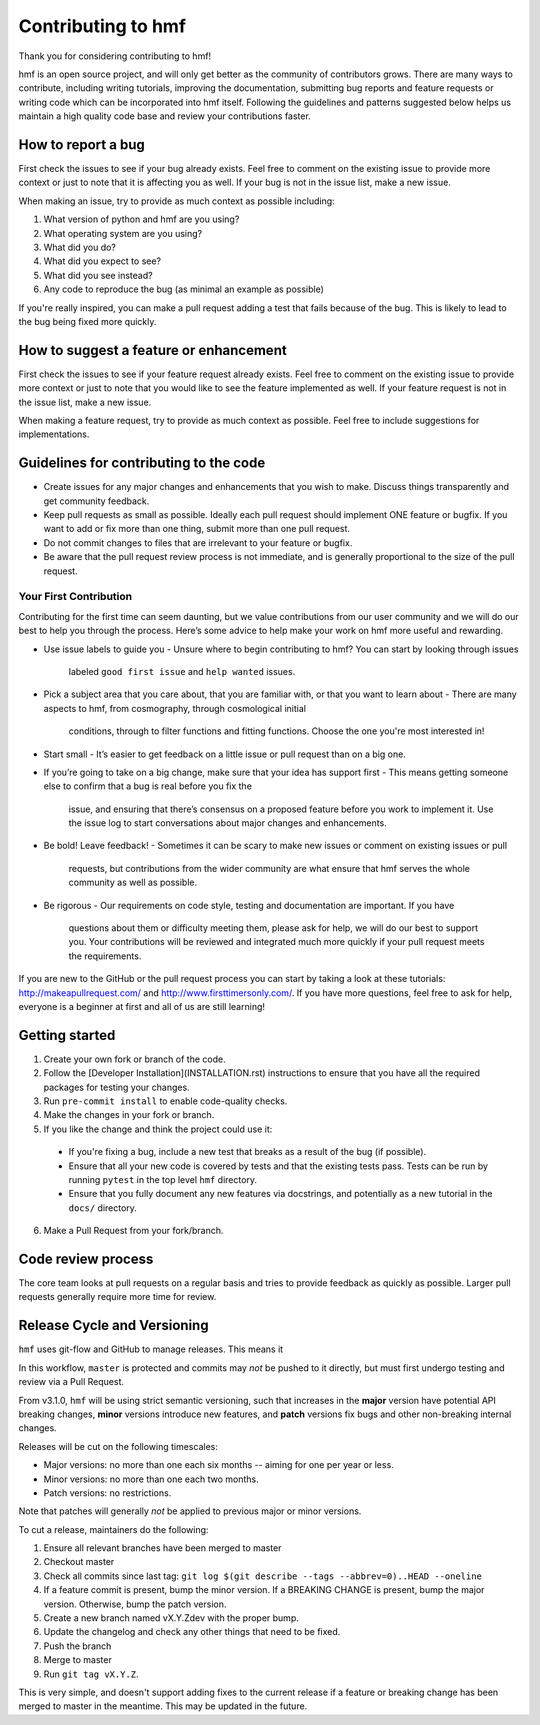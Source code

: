Contributing to hmf
===================
Thank you for considering contributing to hmf!

hmf is an open source project, and will only get better as the community of contributors
grows.
There are many ways to contribute, including writing tutorials,
improving the documentation, submitting bug reports and feature requests or writing code
which can be incorporated into hmf itself. Following the guidelines and patterns
suggested below helps us maintain a high quality code base and review your
contributions faster.

How to report a bug
-------------------
First check the issues to see if your bug already exists. Feel free to comment on the
existing issue to provide more context or just to note that it is affecting you as well.
If your bug is not in the issue list, make a new issue.

When making an issue, try to provide as much context as possible including:

1. What version of python and hmf are you using?
2. What operating system are you using?
3. What did you do?
4. What did you expect to see?
5. What did you see instead?
6. Any code to reproduce the bug (as minimal an example as possible)

If you're really inspired, you can make a pull request adding a test that fails because
of the bug. This is likely to lead to the bug being fixed more quickly.

How to suggest a feature or enhancement
---------------------------------------
First check the issues to see if your feature request already exists. Feel free to
comment on the existing issue to provide more context or just to note that you would
like to see the feature implemented as well. If your feature request is not in the issue
list, make a new issue.

When making a feature request, try to provide as much context as possible.
Feel free to include suggestions for implementations.

Guidelines for contributing to the code
---------------------------------------
* Create issues for any major changes and enhancements that you wish to make. Discuss
  things transparently and get community feedback.
* Keep pull requests as small as possible. Ideally each pull request should implement
  ONE feature or bugfix. If you want to add or fix more than one thing, submit more than
  one pull request.
* Do not commit changes to files that are irrelevant to your feature or bugfix.
* Be aware that the pull request review process is not immediate, and is generally
  proportional to the size of the pull request.

Your First Contribution
~~~~~~~~~~~~~~~~~~~~~~~
Contributing for the first time can seem daunting, but we value contributions from our
user community and we will do our best to help you through the process. Here’s some
advice to help make your work on hmf more useful and rewarding.

* Use issue labels to guide you
  - Unsure where to begin contributing to hmf? You can start by looking through issues
    labeled ``good first issue`` and ``help wanted`` issues.
* Pick a subject area that you care about, that you are familiar with, or that you want
  to learn about
  - There are many aspects to hmf, from cosmography, through cosmological initial
    conditions, through to filter functions and fitting functions. Choose the one
    you're most interested in!
* Start small
  - It’s easier to get feedback on a little issue or pull request than on a big one.
* If you’re going to take on a big change, make sure that your idea has support first
  - This means getting someone else to confirm that a bug is real before you fix the
    issue, and ensuring that there’s consensus on a proposed feature before you work to
    implement it. Use the issue log to start conversations about major changes and
    enhancements.
* Be bold! Leave feedback!
  - Sometimes it can be scary to make new issues or comment on existing issues or pull
    requests, but contributions from the wider community are what ensure that hmf serves
    the whole community as well as possible.
* Be rigorous
  - Our requirements on code style, testing and documentation are important. If you have
    questions about them or difficulty meeting them, please ask for help, we will do our
    best to support you. Your contributions will be reviewed and integrated much more
    quickly if your pull request meets the requirements.

If you are new to the GitHub or the pull request process you can start by taking a look
at these tutorials: http://makeapullrequest.com/ and http://www.firsttimersonly.com/.
If you have more questions, feel free to ask for help, everyone is a beginner at first
and all of us are still learning!

Getting started
---------------
1. Create your own fork or branch of the code.
2. Follow the [Developer Installation](INSTALLATION.rst) instructions to ensure that you
   have all the required packages for testing your changes.
3. Run ``pre-commit install`` to enable code-quality checks.
4. Make the changes in your fork or branch.
5. If you like the change and think the project could use it:
  - If you're fixing a bug, include a new test that breaks as a result of the bug (if possible).
  - Ensure that all your new code is covered by tests and that the existing tests pass.
    Tests can be run by running ``pytest`` in the top level ``hmf`` directory.
  - Ensure that you fully document any new features via docstrings, and potentially
    as a new tutorial in the ``docs/`` directory.
6. Make a Pull Request from your fork/branch.

Code review process
-------------------
The core team looks at pull requests on a regular basis and tries to provide feedback as
quickly as possible. Larger pull requests generally require more time for review.

Release Cycle and Versioning
----------------------------
``hmf`` uses git-flow and GitHub to manage releases. This means it

In this workflow, ``master`` is protected and commits may *not* be pushed to it directly,
but must first undergo testing and review via a Pull Request.

From v3.1.0, ``hmf`` will be using strict semantic versioning, such that increases in
the **major** version have potential API breaking changes, **minor** versions introduce
new features, and **patch** versions fix bugs and other non-breaking internal changes.

Releases will be cut on the following timescales:

* Major versions: no more than one each six months -- aiming for one per year or less.
* Minor versions: no more than one each two months.
* Patch versions: no restrictions.

Note that patches will generally *not* be applied to previous major or minor versions.

To cut a release, maintainers do the following:

1. Ensure all relevant branches have been merged to master
2. Checkout master
3. Check all commits since last tag: ``git log $(git describe --tags --abbrev=0)..HEAD --oneline``
4. If a feature commit is present, bump the minor version. If a BREAKING CHANGE is present,
   bump the major version. Otherwise, bump the patch version.
5. Create a new branch named vX.Y.Zdev with the proper bump.
6. Update the changelog and check any other things that need to be fixed.
7. Push the branch
8. Merge to master
9. Run ``git tag vX.Y.Z``.

This is very simple, and doesn't support adding fixes to the current release if a feature
or breaking change has been merged to master in the meantime. This may be updated in
the future.
